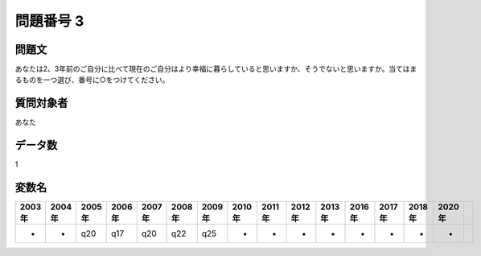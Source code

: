 ====================================================================================================
問題番号 3
====================================================================================================



.. rst-class:: question
問題文
==================


あなたは2、3年前のご自分に比べて現在のご自分はより幸福に暮らしていると思いますか、そうでないと思いますか。当てはまるものを一つ選び、番号に○をつけてください。







.. rst-class:: target
質問対象者
==================

あなた




.. rst-class:: question
データ数
==================


1




.. rst-class:: value_name
変数名
==================

.. csv-table::
   :header: 2003年 ,2004年 ,2005年 ,2006年 ,2007年 ,2008年 ,2009年 ,2010年 ,2011年 ,2012年 ,2013年 ,2016年 ,2017年 ,2018年 ,2020年

     -,  -,  q20,  q17,  q20,  q22,  q25,  -,  -,  -,  -,  -,  -,  -,  -,
